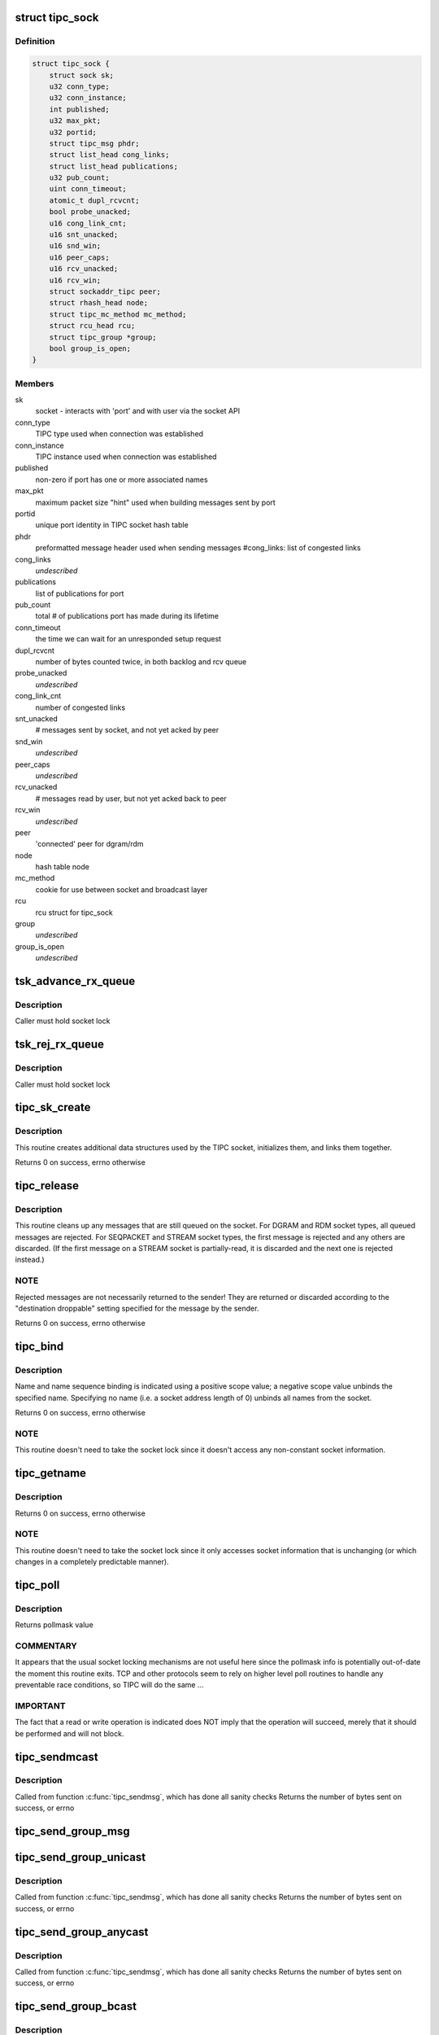 .. -*- coding: utf-8; mode: rst -*-
.. src-file: net/tipc/socket.c

.. _`tipc_sock`:

struct tipc_sock
================

.. c:type:: struct tipc_sock

    TIPC socket structure

.. _`tipc_sock.definition`:

Definition
----------

.. code-block:: c

    struct tipc_sock {
        struct sock sk;
        u32 conn_type;
        u32 conn_instance;
        int published;
        u32 max_pkt;
        u32 portid;
        struct tipc_msg phdr;
        struct list_head cong_links;
        struct list_head publications;
        u32 pub_count;
        uint conn_timeout;
        atomic_t dupl_rcvcnt;
        bool probe_unacked;
        u16 cong_link_cnt;
        u16 snt_unacked;
        u16 snd_win;
        u16 peer_caps;
        u16 rcv_unacked;
        u16 rcv_win;
        struct sockaddr_tipc peer;
        struct rhash_head node;
        struct tipc_mc_method mc_method;
        struct rcu_head rcu;
        struct tipc_group *group;
        bool group_is_open;
    }

.. _`tipc_sock.members`:

Members
-------

sk
    socket - interacts with 'port' and with user via the socket API

conn_type
    TIPC type used when connection was established

conn_instance
    TIPC instance used when connection was established

published
    non-zero if port has one or more associated names

max_pkt
    maximum packet size "hint" used when building messages sent by port

portid
    unique port identity in TIPC socket hash table

phdr
    preformatted message header used when sending messages
    #cong_links: list of congested links

cong_links
    *undescribed*

publications
    list of publications for port

pub_count
    total # of publications port has made during its lifetime

conn_timeout
    the time we can wait for an unresponded setup request

dupl_rcvcnt
    number of bytes counted twice, in both backlog and rcv queue

probe_unacked
    *undescribed*

cong_link_cnt
    number of congested links

snt_unacked
    # messages sent by socket, and not yet acked by peer

snd_win
    *undescribed*

peer_caps
    *undescribed*

rcv_unacked
    # messages read by user, but not yet acked back to peer

rcv_win
    *undescribed*

peer
    'connected' peer for dgram/rdm

node
    hash table node

mc_method
    cookie for use between socket and broadcast layer

rcu
    rcu struct for tipc_sock

group
    *undescribed*

group_is_open
    *undescribed*

.. _`tsk_advance_rx_queue`:

tsk_advance_rx_queue
====================

.. c:function:: void tsk_advance_rx_queue(struct sock *sk)

    discard first buffer in socket receive queue

    :param struct sock \*sk:
        *undescribed*

.. _`tsk_advance_rx_queue.description`:

Description
-----------

Caller must hold socket lock

.. _`tsk_rej_rx_queue`:

tsk_rej_rx_queue
================

.. c:function:: void tsk_rej_rx_queue(struct sock *sk)

    reject all buffers in socket receive queue

    :param struct sock \*sk:
        *undescribed*

.. _`tsk_rej_rx_queue.description`:

Description
-----------

Caller must hold socket lock

.. _`tipc_sk_create`:

tipc_sk_create
==============

.. c:function:: int tipc_sk_create(struct net *net, struct socket *sock, int protocol, int kern)

    create a TIPC socket

    :param struct net \*net:
        network namespace (must be default network)

    :param struct socket \*sock:
        pre-allocated socket structure

    :param int protocol:
        protocol indicator (must be 0)

    :param int kern:
        caused by kernel or by userspace?

.. _`tipc_sk_create.description`:

Description
-----------

This routine creates additional data structures used by the TIPC socket,
initializes them, and links them together.

Returns 0 on success, errno otherwise

.. _`tipc_release`:

tipc_release
============

.. c:function:: int tipc_release(struct socket *sock)

    destroy a TIPC socket

    :param struct socket \*sock:
        socket to destroy

.. _`tipc_release.description`:

Description
-----------

This routine cleans up any messages that are still queued on the socket.
For DGRAM and RDM socket types, all queued messages are rejected.
For SEQPACKET and STREAM socket types, the first message is rejected
and any others are discarded.  (If the first message on a STREAM socket
is partially-read, it is discarded and the next one is rejected instead.)

.. _`tipc_release.note`:

NOTE
----

Rejected messages are not necessarily returned to the sender!  They
are returned or discarded according to the "destination droppable" setting
specified for the message by the sender.

Returns 0 on success, errno otherwise

.. _`tipc_bind`:

tipc_bind
=========

.. c:function:: int tipc_bind(struct socket *sock, struct sockaddr *uaddr, int uaddr_len)

    associate or disassocate TIPC name(s) with a socket

    :param struct socket \*sock:
        socket structure

    :param struct sockaddr \*uaddr:
        socket address describing name(s) and desired operation

    :param int uaddr_len:
        size of socket address data structure

.. _`tipc_bind.description`:

Description
-----------

Name and name sequence binding is indicated using a positive scope value;
a negative scope value unbinds the specified name.  Specifying no name
(i.e. a socket address length of 0) unbinds all names from the socket.

Returns 0 on success, errno otherwise

.. _`tipc_bind.note`:

NOTE
----

This routine doesn't need to take the socket lock since it doesn't
access any non-constant socket information.

.. _`tipc_getname`:

tipc_getname
============

.. c:function:: int tipc_getname(struct socket *sock, struct sockaddr *uaddr, int *uaddr_len, int peer)

    get port ID of socket or peer socket

    :param struct socket \*sock:
        socket structure

    :param struct sockaddr \*uaddr:
        area for returned socket address

    :param int \*uaddr_len:
        area for returned length of socket address

    :param int peer:
        0 = own ID, 1 = current peer ID, 2 = current/former peer ID

.. _`tipc_getname.description`:

Description
-----------

Returns 0 on success, errno otherwise

.. _`tipc_getname.note`:

NOTE
----

This routine doesn't need to take the socket lock since it only
accesses socket information that is unchanging (or which changes in
a completely predictable manner).

.. _`tipc_poll`:

tipc_poll
=========

.. c:function:: __poll_t tipc_poll(struct file *file, struct socket *sock, poll_table *wait)

    read and possibly block on pollmask

    :param struct file \*file:
        file structure associated with the socket

    :param struct socket \*sock:
        socket for which to calculate the poll bits

    :param poll_table \*wait:
        ???

.. _`tipc_poll.description`:

Description
-----------

Returns pollmask value

.. _`tipc_poll.commentary`:

COMMENTARY
----------

It appears that the usual socket locking mechanisms are not useful here
since the pollmask info is potentially out-of-date the moment this routine
exits.  TCP and other protocols seem to rely on higher level poll routines
to handle any preventable race conditions, so TIPC will do the same ...

.. _`tipc_poll.important`:

IMPORTANT
---------

The fact that a read or write operation is indicated does NOT
imply that the operation will succeed, merely that it should be performed
and will not block.

.. _`tipc_sendmcast`:

tipc_sendmcast
==============

.. c:function:: int tipc_sendmcast(struct socket *sock, struct tipc_name_seq *seq, struct msghdr *msg, size_t dlen, long timeout)

    send multicast message

    :param struct socket \*sock:
        socket structure

    :param struct tipc_name_seq \*seq:
        destination address

    :param struct msghdr \*msg:
        message to send

    :param size_t dlen:
        length of data to send

    :param long timeout:
        timeout to wait for wakeup

.. _`tipc_sendmcast.description`:

Description
-----------

Called from function \ :c:func:`tipc_sendmsg`\ , which has done all sanity checks
Returns the number of bytes sent on success, or errno

.. _`tipc_send_group_msg`:

tipc_send_group_msg
===================

.. c:function:: int tipc_send_group_msg(struct net *net, struct tipc_sock *tsk, struct msghdr *m, struct tipc_member *mb, u32 dnode, u32 dport, int dlen)

    send a message to a member in the group

    :param struct net \*net:
        network namespace

    :param struct tipc_sock \*tsk:
        *undescribed*

    :param struct msghdr \*m:
        message to send

    :param struct tipc_member \*mb:
        group member

    :param u32 dnode:
        destination node

    :param u32 dport:
        destination port

    :param int dlen:
        total length of message data

.. _`tipc_send_group_unicast`:

tipc_send_group_unicast
=======================

.. c:function:: int tipc_send_group_unicast(struct socket *sock, struct msghdr *m, int dlen, long timeout)

    send message to a member in the group

    :param struct socket \*sock:
        socket structure

    :param struct msghdr \*m:
        message to send

    :param int dlen:
        total length of message data

    :param long timeout:
        timeout to wait for wakeup

.. _`tipc_send_group_unicast.description`:

Description
-----------

Called from function \ :c:func:`tipc_sendmsg`\ , which has done all sanity checks
Returns the number of bytes sent on success, or errno

.. _`tipc_send_group_anycast`:

tipc_send_group_anycast
=======================

.. c:function:: int tipc_send_group_anycast(struct socket *sock, struct msghdr *m, int dlen, long timeout)

    send message to any member with given identity

    :param struct socket \*sock:
        socket structure

    :param struct msghdr \*m:
        message to send

    :param int dlen:
        total length of message data

    :param long timeout:
        timeout to wait for wakeup

.. _`tipc_send_group_anycast.description`:

Description
-----------

Called from function \ :c:func:`tipc_sendmsg`\ , which has done all sanity checks
Returns the number of bytes sent on success, or errno

.. _`tipc_send_group_bcast`:

tipc_send_group_bcast
=====================

.. c:function:: int tipc_send_group_bcast(struct socket *sock, struct msghdr *m, int dlen, long timeout)

    send message to all members in communication group

    :param struct socket \*sock:
        *undescribed*

    :param struct msghdr \*m:
        message to send

    :param int dlen:
        total length of message data

    :param long timeout:
        timeout to wait for wakeup

.. _`tipc_send_group_bcast.description`:

Description
-----------

Called from function \ :c:func:`tipc_sendmsg`\ , which has done all sanity checks
Returns the number of bytes sent on success, or errno

.. _`tipc_send_group_mcast`:

tipc_send_group_mcast
=====================

.. c:function:: int tipc_send_group_mcast(struct socket *sock, struct msghdr *m, int dlen, long timeout)

    send message to all members with given identity

    :param struct socket \*sock:
        socket structure

    :param struct msghdr \*m:
        message to send

    :param int dlen:
        total length of message data

    :param long timeout:
        timeout to wait for wakeup

.. _`tipc_send_group_mcast.description`:

Description
-----------

Called from function \ :c:func:`tipc_sendmsg`\ , which has done all sanity checks
Returns the number of bytes sent on success, or errno

.. _`tipc_sk_mcast_rcv`:

tipc_sk_mcast_rcv
=================

.. c:function:: void tipc_sk_mcast_rcv(struct net *net, struct sk_buff_head *arrvq, struct sk_buff_head *inputq)

    Deliver multicast messages to all destination sockets

    :param struct net \*net:
        *undescribed*

    :param struct sk_buff_head \*arrvq:
        queue with arriving messages, to be cloned after destination lookup

    :param struct sk_buff_head \*inputq:
        queue with cloned messages, delivered to socket after dest lookup

.. _`tipc_sk_mcast_rcv.description`:

Description
-----------

Multi-threaded: parallel calls with reference to same queues may occur

.. _`tipc_sk_conn_proto_rcv`:

tipc_sk_conn_proto_rcv
======================

.. c:function:: void tipc_sk_conn_proto_rcv(struct tipc_sock *tsk, struct sk_buff *skb, struct sk_buff_head *xmitq)

    receive a connection mng protocol message

    :param struct tipc_sock \*tsk:
        receiving socket

    :param struct sk_buff \*skb:
        pointer to message buffer.

    :param struct sk_buff_head \*xmitq:
        *undescribed*

.. _`tipc_sendmsg`:

tipc_sendmsg
============

.. c:function:: int tipc_sendmsg(struct socket *sock, struct msghdr *m, size_t dsz)

    send message in connectionless manner

    :param struct socket \*sock:
        socket structure

    :param struct msghdr \*m:
        message to send

    :param size_t dsz:
        amount of user data to be sent

.. _`tipc_sendmsg.description`:

Description
-----------

Message must have an destination specified explicitly.
Used for SOCK_RDM and SOCK_DGRAM messages,
and for 'SYN' messages on SOCK_SEQPACKET and SOCK_STREAM connections.
(Note: 'SYN+' is prohibited on SOCK_STREAM.)

Returns the number of bytes sent on success, or errno otherwise

.. _`tipc_sendstream`:

tipc_sendstream
===============

.. c:function:: int tipc_sendstream(struct socket *sock, struct msghdr *m, size_t dsz)

    send stream-oriented data

    :param struct socket \*sock:
        socket structure

    :param struct msghdr \*m:
        data to send

    :param size_t dsz:
        total length of data to be transmitted

.. _`tipc_sendstream.description`:

Description
-----------

Used for SOCK_STREAM data.

Returns the number of bytes sent on success (or partial success),
or errno if no data sent

.. _`tipc_send_packet`:

tipc_send_packet
================

.. c:function:: int tipc_send_packet(struct socket *sock, struct msghdr *m, size_t dsz)

    send a connection-oriented message

    :param struct socket \*sock:
        socket structure

    :param struct msghdr \*m:
        message to send

    :param size_t dsz:
        length of data to be transmitted

.. _`tipc_send_packet.description`:

Description
-----------

Used for SOCK_SEQPACKET messages.

Returns the number of bytes sent on success, or errno otherwise

.. _`tipc_sk_set_orig_addr`:

tipc_sk_set_orig_addr
=====================

.. c:function:: void tipc_sk_set_orig_addr(struct msghdr *m, struct sk_buff *skb)

    capture sender's address for received message

    :param struct msghdr \*m:
        descriptor for message info

    :param struct sk_buff \*skb:
        *undescribed*

.. _`tipc_sk_set_orig_addr.note`:

Note
----

Address is not captured if not requested by receiver.

.. _`tipc_sk_anc_data_recv`:

tipc_sk_anc_data_recv
=====================

.. c:function:: int tipc_sk_anc_data_recv(struct msghdr *m, struct tipc_msg *msg, struct tipc_sock *tsk)

    optionally capture ancillary data for received message

    :param struct msghdr \*m:
        descriptor for message info

    :param struct tipc_msg \*msg:
        received message header

    :param struct tipc_sock \*tsk:
        TIPC port associated with message

.. _`tipc_sk_anc_data_recv.note`:

Note
----

Ancillary data is not captured if not requested by receiver.

Returns 0 if successful, otherwise errno

.. _`tipc_recvmsg`:

tipc_recvmsg
============

.. c:function:: int tipc_recvmsg(struct socket *sock, struct msghdr *m, size_t buflen, int flags)

    receive packet-oriented message

    :param struct socket \*sock:
        *undescribed*

    :param struct msghdr \*m:
        descriptor for message info

    :param size_t buflen:
        length of user buffer area

    :param int flags:
        receive flags

.. _`tipc_recvmsg.description`:

Description
-----------

Used for SOCK_DGRAM, SOCK_RDM, and SOCK_SEQPACKET messages.
If the complete message doesn't fit in user area, truncate it.

Returns size of returned message data, errno otherwise

.. _`tipc_recvstream`:

tipc_recvstream
===============

.. c:function:: int tipc_recvstream(struct socket *sock, struct msghdr *m, size_t buflen, int flags)

    receive stream-oriented data

    :param struct socket \*sock:
        *undescribed*

    :param struct msghdr \*m:
        descriptor for message info

    :param size_t buflen:
        total size of user buffer area

    :param int flags:
        receive flags

.. _`tipc_recvstream.description`:

Description
-----------

Used for SOCK_STREAM messages only.  If not enough data is available
will optionally wait for more; never truncates data.

Returns size of returned message data, errno otherwise

.. _`tipc_write_space`:

tipc_write_space
================

.. c:function:: void tipc_write_space(struct sock *sk)

    wake up thread if port congestion is released

    :param struct sock \*sk:
        socket

.. _`tipc_data_ready`:

tipc_data_ready
===============

.. c:function:: void tipc_data_ready(struct sock *sk)

    wake up threads to indicate messages have been received

    :param struct sock \*sk:
        socket

.. _`tipc_sk_filter_connect`:

tipc_sk_filter_connect
======================

.. c:function:: bool tipc_sk_filter_connect(struct tipc_sock *tsk, struct sk_buff *skb)

    Handle incoming message for a connection-based socket

    :param struct tipc_sock \*tsk:
        TIPC socket

    :param struct sk_buff \*skb:
        pointer to message buffer. Set to NULL if buffer is consumed

.. _`tipc_sk_filter_connect.description`:

Description
-----------

Returns true if everything ok, false otherwise

.. _`rcvbuf_limit`:

rcvbuf_limit
============

.. c:function:: unsigned int rcvbuf_limit(struct sock *sk, struct sk_buff *skb)

    get proper overload limit of socket receive queue

    :param struct sock \*sk:
        socket

    :param struct sk_buff \*skb:
        message

.. _`rcvbuf_limit.description`:

Description
-----------

For connection oriented messages, irrespective of importance,
default queue limit is 2 MB.

For connectionless messages, queue limits are based on message

.. _`rcvbuf_limit.importance-as-follows`:

importance as follows
---------------------


TIPC_LOW_IMPORTANCE       (2 MB)
TIPC_MEDIUM_IMPORTANCE    (4 MB)
TIPC_HIGH_IMPORTANCE      (8 MB)
TIPC_CRITICAL_IMPORTANCE  (16 MB)

Returns overload limit according to corresponding message importance

.. _`tipc_sk_filter_rcv`:

tipc_sk_filter_rcv
==================

.. c:function:: void tipc_sk_filter_rcv(struct sock *sk, struct sk_buff *skb, struct sk_buff_head *xmitq)

    validate incoming message

    :param struct sock \*sk:
        socket

    :param struct sk_buff \*skb:
        pointer to message.

    :param struct sk_buff_head \*xmitq:
        *undescribed*

.. _`tipc_sk_filter_rcv.description`:

Description
-----------

Enqueues message on receive queue if acceptable; optionally handles
disconnect indication for a connected socket.

Called with socket lock already taken

.. _`tipc_sk_backlog_rcv`:

tipc_sk_backlog_rcv
===================

.. c:function:: int tipc_sk_backlog_rcv(struct sock *sk, struct sk_buff *skb)

    handle incoming message from backlog queue

    :param struct sock \*sk:
        socket

    :param struct sk_buff \*skb:
        message

.. _`tipc_sk_backlog_rcv.description`:

Description
-----------

Caller must hold socket lock

.. _`tipc_sk_enqueue`:

tipc_sk_enqueue
===============

.. c:function:: void tipc_sk_enqueue(struct sk_buff_head *inputq, struct sock *sk, u32 dport, struct sk_buff_head *xmitq)

    extract all buffers with destination 'dport' from inputq and try adding them to socket or backlog queue

    :param struct sk_buff_head \*inputq:
        list of incoming buffers with potentially different destinations

    :param struct sock \*sk:
        socket where the buffers should be enqueued

    :param u32 dport:
        port number for the socket

    :param struct sk_buff_head \*xmitq:
        *undescribed*

.. _`tipc_sk_enqueue.description`:

Description
-----------

Caller must hold socket lock

.. _`tipc_sk_rcv`:

tipc_sk_rcv
===========

.. c:function:: void tipc_sk_rcv(struct net *net, struct sk_buff_head *inputq)

    handle a chain of incoming buffers

    :param struct net \*net:
        *undescribed*

    :param struct sk_buff_head \*inputq:
        buffer list containing the buffers
        Consumes all buffers in list until inputq is empty

.. _`tipc_sk_rcv.note`:

Note
----

may be called in multiple threads referring to the same queue

.. _`tipc_connect`:

tipc_connect
============

.. c:function:: int tipc_connect(struct socket *sock, struct sockaddr *dest, int destlen, int flags)

    establish a connection to another TIPC port

    :param struct socket \*sock:
        socket structure

    :param struct sockaddr \*dest:
        socket address for destination port

    :param int destlen:
        size of socket address data structure

    :param int flags:
        file-related flags associated with socket

.. _`tipc_connect.description`:

Description
-----------

Returns 0 on success, errno otherwise

.. _`tipc_listen`:

tipc_listen
===========

.. c:function:: int tipc_listen(struct socket *sock, int len)

    allow socket to listen for incoming connections

    :param struct socket \*sock:
        socket structure

    :param int len:
        (unused)

.. _`tipc_listen.description`:

Description
-----------

Returns 0 on success, errno otherwise

.. _`tipc_accept`:

tipc_accept
===========

.. c:function:: int tipc_accept(struct socket *sock, struct socket *new_sock, int flags, bool kern)

    wait for connection request

    :param struct socket \*sock:
        listening socket

    :param struct socket \*new_sock:
        *undescribed*

    :param int flags:
        file-related flags associated with socket

    :param bool kern:
        *undescribed*

.. _`tipc_accept.description`:

Description
-----------

Returns 0 on success, errno otherwise

.. _`tipc_shutdown`:

tipc_shutdown
=============

.. c:function:: int tipc_shutdown(struct socket *sock, int how)

    shutdown socket connection

    :param struct socket \*sock:
        socket structure

    :param int how:
        direction to close (must be SHUT_RDWR)

.. _`tipc_shutdown.description`:

Description
-----------

Terminates connection (if necessary), then purges socket's receive queue.

Returns 0 on success, errno otherwise

.. _`tipc_setsockopt`:

tipc_setsockopt
===============

.. c:function:: int tipc_setsockopt(struct socket *sock, int lvl, int opt, char __user *ov, unsigned int ol)

    set socket option

    :param struct socket \*sock:
        socket structure

    :param int lvl:
        option level

    :param int opt:
        option identifier

    :param char __user \*ov:
        pointer to new option value

    :param unsigned int ol:
        length of option value

.. _`tipc_setsockopt.description`:

Description
-----------

For stream sockets only, accepts and ignores all IPPROTO_TCP options
(to ease compatibility).

Returns 0 on success, errno otherwise

.. _`tipc_getsockopt`:

tipc_getsockopt
===============

.. c:function:: int tipc_getsockopt(struct socket *sock, int lvl, int opt, char __user *ov, int __user *ol)

    get socket option

    :param struct socket \*sock:
        socket structure

    :param int lvl:
        option level

    :param int opt:
        option identifier

    :param char __user \*ov:
        receptacle for option value

    :param int __user \*ol:
        receptacle for length of option value

.. _`tipc_getsockopt.description`:

Description
-----------

For stream sockets only, returns 0 length result for all IPPROTO_TCP options
(to ease compatibility).

Returns 0 on success, errno otherwise

.. _`tipc_socket_init`:

tipc_socket_init
================

.. c:function:: int tipc_socket_init( void)

    initialize TIPC socket interface

    :param  void:
        no arguments

.. _`tipc_socket_init.description`:

Description
-----------

Returns 0 on success, errno otherwise

.. _`tipc_socket_stop`:

tipc_socket_stop
================

.. c:function:: void tipc_socket_stop( void)

    stop TIPC socket interface

    :param  void:
        no arguments

.. This file was automatic generated / don't edit.

